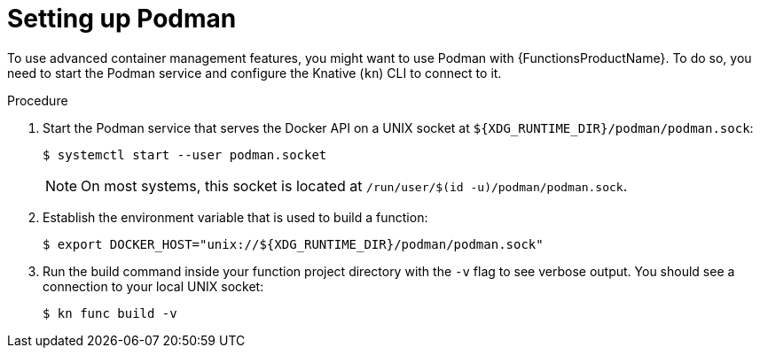 // Module included in the following assemblies:
//
// * serverless/serverless-functions-setup.adoc

:_mod-docs-content-type: PROCEDURE
[id="serverless-functions-podman_{context}"]
= Setting up Podman

To use advanced container management features, you might want to use Podman with {FunctionsProductName}. To do so, you need to start the Podman service and configure the Knative (`kn`) CLI to connect to it.

.Procedure

// This step might no longer be needed in the future, when automatic
// podman startup is reliable.
// https://github.com/openshift/openshift-docs/pull/46660/files#r907310116
. Start the Podman service that serves the Docker API on a UNIX socket at `${XDG_RUNTIME_DIR}/podman/podman.sock`:
+
[source,terminal]
----
$ systemctl start --user podman.socket
----
+
[NOTE]
====
On most systems, this socket is located at `/run/user/$(id -u)/podman/podman.sock`.
====

. Establish the environment variable that is used to build a function:
+
[source,terminal]
----
$ export DOCKER_HOST="unix://${XDG_RUNTIME_DIR}/podman/podman.sock"
----

. Run the build command inside your function project directory with the `-v` flag to see verbose output. You should see a connection to your local UNIX socket:
+
[source,terminal]
----
$ kn func build -v
----
